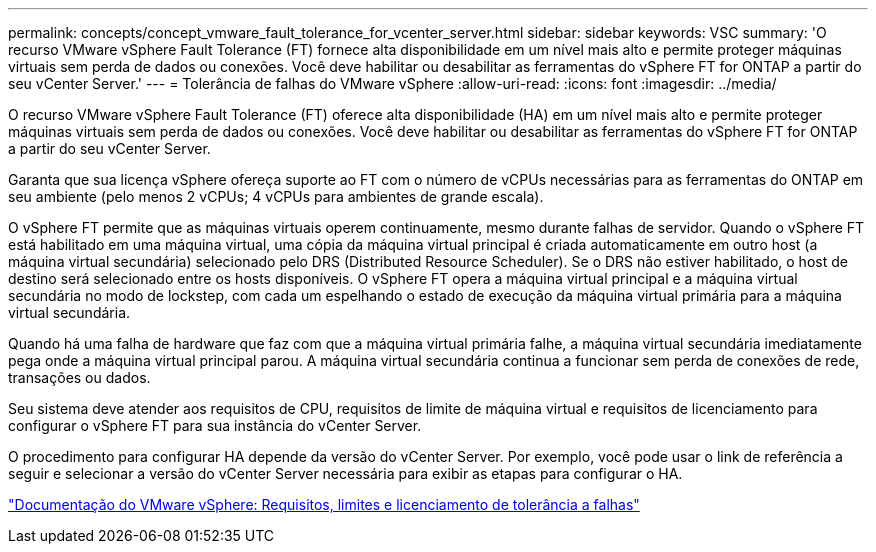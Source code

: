 ---
permalink: concepts/concept_vmware_fault_tolerance_for_vcenter_server.html 
sidebar: sidebar 
keywords: VSC 
summary: 'O recurso VMware vSphere Fault Tolerance (FT) fornece alta disponibilidade em um nível mais alto e permite proteger máquinas virtuais sem perda de dados ou conexões. Você deve habilitar ou desabilitar as ferramentas do vSphere FT for ONTAP a partir do seu vCenter Server.' 
---
= Tolerância de falhas do VMware vSphere
:allow-uri-read: 
:icons: font
:imagesdir: ../media/


[role="lead"]
O recurso VMware vSphere Fault Tolerance (FT) oferece alta disponibilidade (HA) em um nível mais alto e permite proteger máquinas virtuais sem perda de dados ou conexões. Você deve habilitar ou desabilitar as ferramentas do vSphere FT for ONTAP a partir do seu vCenter Server.

Garanta que sua licença vSphere ofereça suporte ao FT com o número de vCPUs necessárias para as ferramentas do ONTAP em seu ambiente (pelo menos 2 vCPUs; 4 vCPUs para ambientes de grande escala).

O vSphere FT permite que as máquinas virtuais operem continuamente, mesmo durante falhas de servidor. Quando o vSphere FT está habilitado em uma máquina virtual, uma cópia da máquina virtual principal é criada automaticamente em outro host (a máquina virtual secundária) selecionado pelo DRS (Distributed Resource Scheduler). Se o DRS não estiver habilitado, o host de destino será selecionado entre os hosts disponíveis. O vSphere FT opera a máquina virtual principal e a máquina virtual secundária no modo de lockstep, com cada um espelhando o estado de execução da máquina virtual primária para a máquina virtual secundária.

Quando há uma falha de hardware que faz com que a máquina virtual primária falhe, a máquina virtual secundária imediatamente pega onde a máquina virtual principal parou. A máquina virtual secundária continua a funcionar sem perda de conexões de rede, transações ou dados.

Seu sistema deve atender aos requisitos de CPU, requisitos de limite de máquina virtual e requisitos de licenciamento para configurar o vSphere FT para sua instância do vCenter Server.

O procedimento para configurar HA depende da versão do vCenter Server. Por exemplo, você pode usar o link de referência a seguir e selecionar a versão do vCenter Server necessária para exibir as etapas para configurar o HA.

https://docs.vmware.com/en/VMware-vSphere/6.5/com.vmware.vsphere.avail.doc/GUID-57929CF0-DA9B-407A-BF2E-E7B72708D825.html["Documentação do VMware vSphere: Requisitos, limites e licenciamento de tolerância a falhas"]
